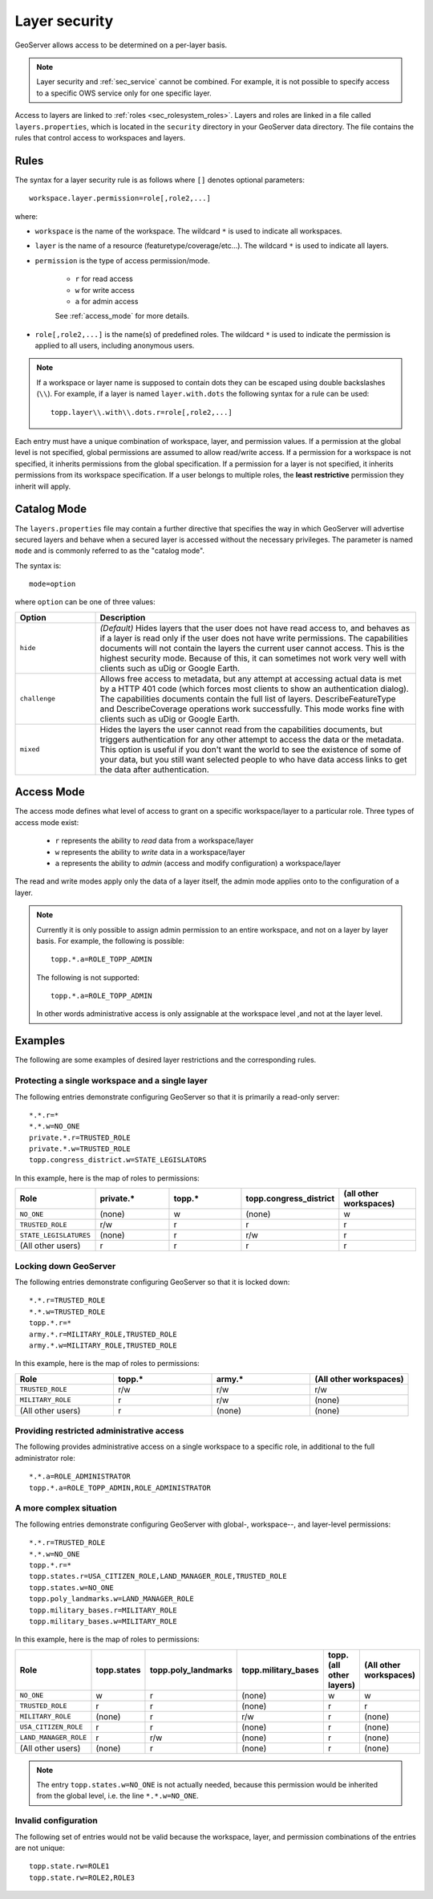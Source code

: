 .. _sec_layer:

Layer security
==============

GeoServer allows access to be determined on a per-layer basis.

.. note::  Layer security and :ref:`sec_service` cannot be combined.  For example, it is not possible to specify access to a specific OWS service only for one specific layer.

Access to layers are linked to :ref:`roles <sec_rolesystem_roles>`.  Layers and roles are linked in a file called ``layers.properties``, which is located in the ``security`` directory in your GeoServer data directory. The file contains the
rules that control access to workspaces and layers.

Rules
-----

The syntax for a layer security rule is as follows where ``[]`` denotes optional
parameters::

  workspace.layer.permission=role[,role2,...]

where:

* ``workspace`` is the name of the workspace. The wildcard ``*`` is used to indicate all workspaces.
* ``layer`` is the name of a resource (featuretype/coverage/etc...). The wildcard ``*`` is used to indicate all layers.
* ``permission`` is the type of access permission/mode. 
   
   * ``r`` for read access
   * ``w`` for write access
   * ``a`` for admin access
   
   See :ref:`access_mode` for more details.
   
* ``role[,role2,...]`` is the name(s) of predefined roles. The wildcard ``*`` is used to indicate the permission is applied to all users, including anonymous users.

.. note:: 

   If a workspace or layer name is supposed to contain dots they can be escaped using double backslashes (``\\``). For example, if a layer is named ``layer.with.dots`` the following syntax for a rule can be used::

     topp.layer\\.with\\.dots.r=role[,role2,...]

Each entry must have a unique combination of workspace, layer, and permission values.  If a permission at the global level is not specified, global permissions are assumed to allow read/write access.  If a permission for a workspace is not specified, it inherits permissions from the global specification.  If a permission for a layer is not specified, it inherits permissions from its workspace specification.  If a user belongs to multiple roles, the **least restrictive** permission they inherit will apply.

Catalog Mode
------------

The ``layers.properties`` file may contain a further directive that specifies the way in which GeoServer will advertise secured layers and behave when a secured layer is accessed without the necessary privileges. The parameter is
named ``mode`` and is commonly referred to as the "catalog mode".

The syntax is::

   mode=option

where ``option`` can be one of three values:

.. list-table::
   :widths: 20 80

   * - **Option**
     - **Description**
   * - ``hide``
     - *(Default)* Hides layers that the user does not have read access to, and behaves as if a layer is read only if the user does not have write permissions. The capabilities documents will not contain the layers the current user cannot access. This is the highest security mode.  Because of this, it can sometimes not work very well with clients such as uDig or Google Earth.
   * - ``challenge``
     - Allows free access to metadata, but any attempt at accessing actual data is met by a HTTP 401 code (which forces most clients to show an authentication dialog). The capabilities documents contain the full list of layers.  DescribeFeatureType and DescribeCoverage operations work successfully.  This mode works fine with clients such as uDig or Google Earth.
   * - ``mixed``
     - Hides the layers the user cannot read from the capabilities documents, but triggers authentication for any other attempt to access the data or the metadata. This option is useful if you don't want the world to see the existence of some of your data, but you still want selected people to who have data access links to get the data after authentication.

.. _access_mode:

Access Mode
-----------

The access mode defines what level of access to grant on a specific 
workspace/layer to a particular role. Three types of access mode exist:

   * ``r`` represents the ability to *read* data from a workspace/layer
   * ``w`` represents the ability to *write* data in a workspace/layer
   * ``a`` represents the ability to *admin* (access and modify configuration) a workspace/layer
   
The read and write modes apply only the data of a layer itself, the admin mode applies onto to the configuration of a layer.

.. note::

   Currently it is only possible to assign admin permission to an entire 
   workspace, and not on a layer by layer basis. For example, the following is 
   possible::
   
       topp.*.a=ROLE_TOPP_ADMIN
       
   The following is not supported::
   
       topp.*.a=ROLE_TOPP_ADMIN
   
   In other words administrative access is only assignable at the workspace 
   level ,and not at the layer level.
   
Examples
--------

The following are some examples of desired layer restrictions and the corresponding rules.

Protecting a single workspace and a single layer
~~~~~~~~~~~~~~~~~~~~~~~~~~~~~~~~~~~~~~~~~~~~~~~~

The following entries demonstrate configuring GeoServer so that it is primarily a read-only server::

   *.*.r=*
   *.*.w=NO_ONE
   private.*.r=TRUSTED_ROLE
   private.*.w=TRUSTED_ROLE
   topp.congress_district.w=STATE_LEGISLATORS

In this example, here is the map of roles to permissions:

.. list-table::
   :widths: 20 20 20 20 20
   :header-rows: 1

   * - Role
     - private.*
     - topp.*
     - topp.congress_district
     - (all other workspaces)
   * - ``NO_ONE``
     - (none)
     - w
     - (none)
     - w
   * - ``TRUSTED_ROLE``
     - r/w
     - r
     - r
     - r
   * - ``STATE_LEGISLATURES``
     - (none)
     - r
     - r/w
     - r
   * - (All other users)
     - r
     - r
     - r
     - r

Locking down GeoServer
~~~~~~~~~~~~~~~~~~~~~~

The following entries demonstrate configuring GeoServer so that it is locked down::

   *.*.r=TRUSTED_ROLE
   *.*.w=TRUSTED_ROLE
   topp.*.r=*
   army.*.r=MILITARY_ROLE,TRUSTED_ROLE
   army.*.w=MILITARY_ROLE,TRUSTED_ROLE

In this example, here is the map of roles to permissions:

.. list-table::
   :widths: 25 25 25 25
   :header-rows: 1

   * - Role
     - topp.*
     - army.*
     - (All other workspaces)
   * - ``TRUSTED_ROLE``
     - r/w
     - r/w
     - r/w
   * - ``MILITARY_ROLE``
     - r
     - r/w
     - (none)
   * - (All other users)
     - r
     - (none)
     - (none)

Providing restricted administrative access
~~~~~~~~~~~~~~~~~~~~~~~~~~~~~~~~~~~~~~~~~~

The following provides administrative access on a single workspace to a specific role, in additional to the full administrator role::

  *.*.a=ROLE_ADMINISTRATOR
  topp.*.a=ROLE_TOPP_ADMIN,ROLE_ADMINISTRATOR

A more complex situation
~~~~~~~~~~~~~~~~~~~~~~~~

The following entries demonstrate configuring GeoServer with global-, workspace--, and layer-level permissions::

   *.*.r=TRUSTED_ROLE
   *.*.w=NO_ONE
   topp.*.r=*
   topp.states.r=USA_CITIZEN_ROLE,LAND_MANAGER_ROLE,TRUSTED_ROLE
   topp.states.w=NO_ONE
   topp.poly_landmarks.w=LAND_MANAGER_ROLE
   topp.military_bases.r=MILITARY_ROLE
   topp.military_bases.w=MILITARY_ROLE

In this example, here is the map of roles to permissions:

.. list-table::
   :widths: 25 15 15 15 15 15
   :header-rows: 1

   * - Role
     - topp.states
     - topp.poly_landmarks
     - topp.military_bases
     - topp.(all other layers)
     - (All other workspaces)
   * - ``NO_ONE``
     - w
     - r
     - (none)
     - w
     - w
   * - ``TRUSTED_ROLE``
     - r
     - r
     - (none)
     - r
     - r
   * - ``MILITARY_ROLE``
     - (none)
     - r
     - r/w
     - r
     - (none)
   * - ``USA_CITIZEN_ROLE``
     - r
     - r
     - (none)
     - r
     - (none)
   * - ``LAND_MANAGER_ROLE``
     - r
     - r/w
     - (none)
     - r
     - (none)
   * - (All other users)
     - (none)
     - r
     - (none)
     - r
     - (none)

.. note:: The entry ``topp.states.w=NO_ONE`` is not actually needed, because this permission would be inherited from the global level, i.e. the line ``*.*.w=NO_ONE``.


Invalid configuration
~~~~~~~~~~~~~~~~~~~~~

The following set of entries would not be valid because the workspace, layer, and permission combinations of the entries are not unique::

   topp.state.rw=ROLE1
   topp.state.rw=ROLE2,ROLE3

